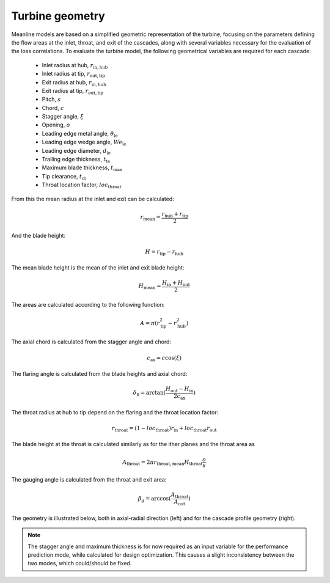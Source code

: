 .. _turbine_geometry:

Turbine geometry
===================

Meanline models are based on a simplified geometric representation of the turbine, focusing on the parameters defining the flow areas at the inlet, throat, and exit of the cascades, along with several variables necessary for the evaluation of the loss correlations. 
To evaluate the turbine model, the following geometrical variables are required for each cascade:

    - Inlet radius at hub, :math:`r_\mathrm{in, hub}`
    - Inlet radius at tip, :math:`r_\mathrm{out, tip}`
    - Exit radius at hub, :math:`r_\mathrm{in, hub}`
    - Exit radius at tip, :math:`r_\mathrm{out, tip}`
    - Pitch, :math:`s`
    - Chord, :math:`c`
    - Stagger angle, :math:`\xi`
    - Opening, :math:`o`
    - Leading edge metal angle, :math:`\theta_\mathrm{le}`
    - Leading edge wedge angle, :math:`We_\mathrm{le}`
    - Leading edge diameter, :math:`d_\mathrm{le}`
    - Trailing edge thickness, :math:`t_\mathrm{te}`
    - Maximum blade thickness, :math:`t_\mathrm{max}`
    - Tip clearance, :math:`t_\mathrm{cl}`
    - Throat location factor, :math:`loc_\mathrm{throat}`

From this the mean radius at the inlet and exit can be calculated:

.. math::

    r_\mathrm{mean} = \frac{r_\mathrm{hub} + r_\mathrm{tip}}{2} 

And the blade height:

.. math::

    H = r_\mathrm{tip} - r_\mathrm{hub}

The mean blade height is the mean of the inlet and exit blade height:

.. math::

    H_\mathrm{mean} = \frac{H_\mathrm{in} + H_\mathrm{out}}{2}

The areas are calculated according to the following function:

.. math::

    A = \pi (r_\mathrm{tip}^2 - r_\mathrm{hub}^2)

The axial chord is calculated from the stagger angle and chord:

.. math::

    c_\mathrm{ax} = c\cos(\xi)

The flaring angle is calculated from the blade heights and axial chord:

.. math::

    \delta_\mathrm{fl} = \arctan(\frac{H_\mathrm{out} - H_\mathrm{in}}{2c_\mathrm{ax}})

The throat radius at hub to tip depend on the flaring and the throat location factor:

.. math::

    r_\mathrm{throat} = (1-loc_\mathrm{throat})r_\mathrm{in} + loc_\mathrm{throat}r_\mathrm{out}

The blade height at the throat is calculated similarly as for the ither planes and the throat area as

.. math::

    A_\mathrm{throat} = 2\pi r_\mathrm{throat, mean} H_\mathrm{throat} \frac{o}{s}

The gauging angle is calculated from the throat and exit area:

.. math:: 

    \beta_g = \arccos(\frac{A_\mathrm{throat}}{A_\mathrm{out}})

The geometry is illustrated below, both in axial-radial direction (left) and for the cascade profile geometry (right). 

.. image:: ../images/geometry_radial_axial.png
   :alt: Turbine geometry in axial-radial plane.
   :scale: 60%

.. image:: ../images/geometry_cascade.png
   :alt: Geometry of cascade profiles.
   :scale: 60%

.. note::
    The stagger angle and maximum thickness is for now required as an input variable for the performance prediction mode, while calculated for design optimization.
    This causes a slight inconsistency between the two modes, which could/should be fixed. 
